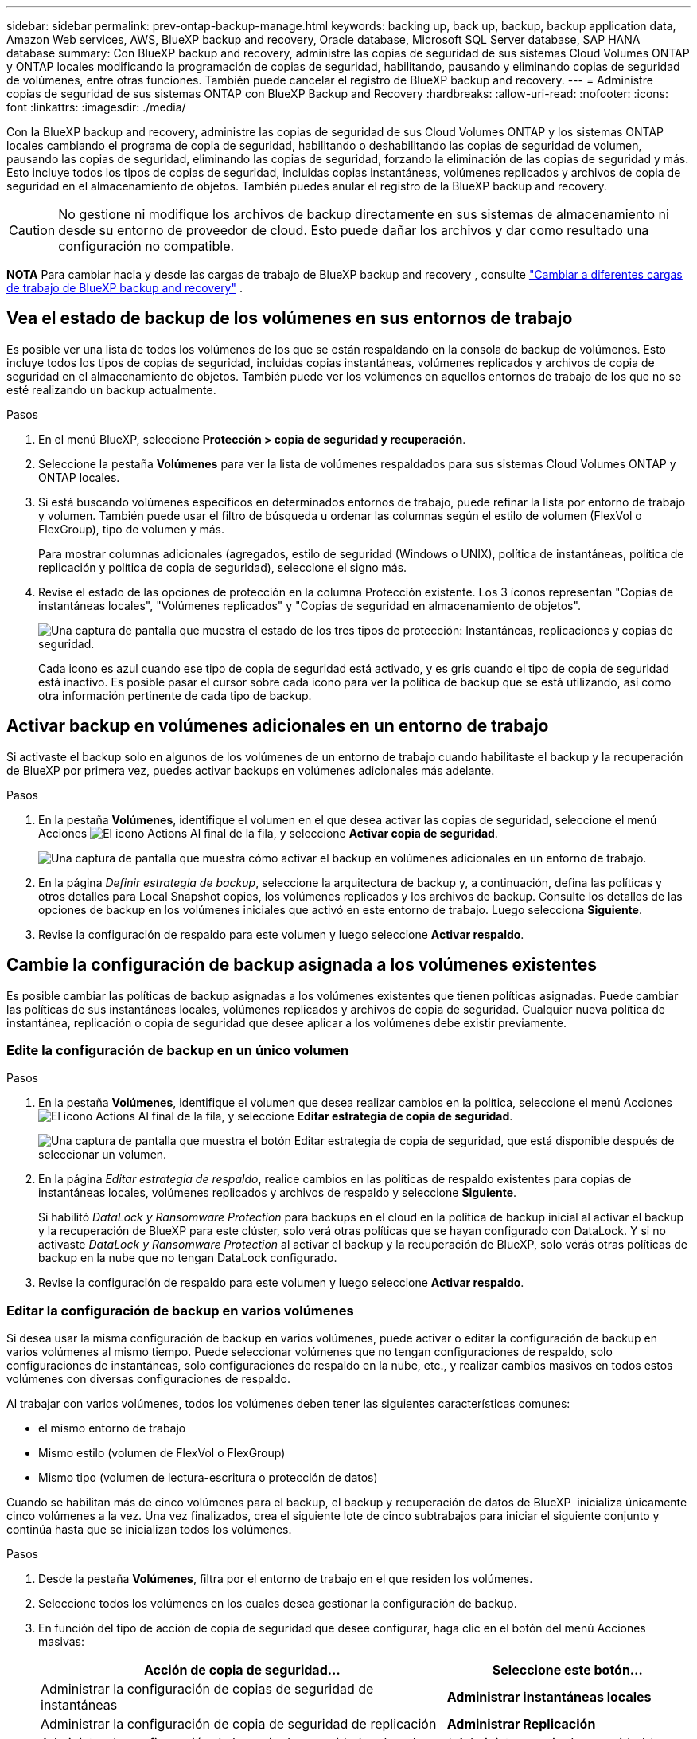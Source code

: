 ---
sidebar: sidebar 
permalink: prev-ontap-backup-manage.html 
keywords: backing up, back up, backup, backup application data, Amazon Web services, AWS, BlueXP backup and recovery, Oracle database, Microsoft SQL Server database, SAP HANA database 
summary: Con BlueXP backup and recovery, administre las copias de seguridad de sus sistemas Cloud Volumes ONTAP y ONTAP locales modificando la programación de copias de seguridad, habilitando, pausando y eliminando copias de seguridad de volúmenes, entre otras funciones. También puede cancelar el registro de BlueXP backup and recovery. 
---
= Administre copias de seguridad de sus sistemas ONTAP con BlueXP Backup and Recovery
:hardbreaks:
:allow-uri-read: 
:nofooter: 
:icons: font
:linkattrs: 
:imagesdir: ./media/


[role="lead"]
Con la BlueXP backup and recovery, administre las copias de seguridad de sus Cloud Volumes ONTAP y los sistemas ONTAP locales cambiando el programa de copia de seguridad, habilitando o deshabilitando las copias de seguridad de volumen, pausando las copias de seguridad, eliminando las copias de seguridad, forzando la eliminación de las copias de seguridad y más.  Esto incluye todos los tipos de copias de seguridad, incluidas copias instantáneas, volúmenes replicados y archivos de copia de seguridad en el almacenamiento de objetos.  También puedes anular el registro de la BlueXP backup and recovery.


CAUTION: No gestione ni modifique los archivos de backup directamente en sus sistemas de almacenamiento ni desde su entorno de proveedor de cloud. Esto puede dañar los archivos y dar como resultado una configuración no compatible.

[]
====
*NOTA* Para cambiar hacia y desde las cargas de trabajo de BlueXP backup and recovery , consulte link:br-start-switch-ui.html["Cambiar a diferentes cargas de trabajo de BlueXP backup and recovery"] .

====


== Vea el estado de backup de los volúmenes en sus entornos de trabajo

Es posible ver una lista de todos los volúmenes de los que se están respaldando en la consola de backup de volúmenes. Esto incluye todos los tipos de copias de seguridad, incluidas copias instantáneas, volúmenes replicados y archivos de copia de seguridad en el almacenamiento de objetos. También puede ver los volúmenes en aquellos entornos de trabajo de los que no se esté realizando un backup actualmente.

.Pasos
. En el menú BlueXP, seleccione *Protección > copia de seguridad y recuperación*.
. Seleccione la pestaña *Volúmenes* para ver la lista de volúmenes respaldados para sus sistemas Cloud Volumes ONTAP y ONTAP locales.
. Si está buscando volúmenes específicos en determinados entornos de trabajo, puede refinar la lista por entorno de trabajo y volumen. También puede usar el filtro de búsqueda u ordenar las columnas según el estilo de volumen (FlexVol o FlexGroup), tipo de volumen y más.
+
Para mostrar columnas adicionales (agregados, estilo de seguridad (Windows o UNIX), política de instantáneas, política de replicación y política de copia de seguridad), seleccione el signo más.

. Revise el estado de las opciones de protección en la columna Protección existente. Los 3 íconos representan "Copias de instantáneas locales", "Volúmenes replicados" y "Copias de seguridad en almacenamiento de objetos".
+
image:screenshot_backup_protection_status.png["Una captura de pantalla que muestra el estado de los tres tipos de protección: Instantáneas, replicaciones y copias de seguridad."]

+
Cada icono es azul cuando ese tipo de copia de seguridad está activado, y es gris cuando el tipo de copia de seguridad está inactivo. Es posible pasar el cursor sobre cada icono para ver la política de backup que se está utilizando, así como otra información pertinente de cada tipo de backup.





== Activar backup en volúmenes adicionales en un entorno de trabajo

Si activaste el backup solo en algunos de los volúmenes de un entorno de trabajo cuando habilitaste el backup y la recuperación de BlueXP por primera vez, puedes activar backups en volúmenes adicionales más adelante.

.Pasos
. En la pestaña *Volúmenes*, identifique el volumen en el que desea activar las copias de seguridad, seleccione el menú Acciones image:icon-action.png["El icono Actions"] Al final de la fila, y seleccione *Activar copia de seguridad*.
+
image:screenshot_backup_additional_volume.png["Una captura de pantalla que muestra cómo activar el backup en volúmenes adicionales en un entorno de trabajo."]

. En la página _Definir estrategia de backup_, seleccione la arquitectura de backup y, a continuación, defina las políticas y otros detalles para Local Snapshot copies, los volúmenes replicados y los archivos de backup. Consulte los detalles de las opciones de backup en los volúmenes iniciales que activó en este entorno de trabajo. Luego selecciona *Siguiente*.
. Revise la configuración de respaldo para este volumen y luego seleccione *Activar respaldo*.




== Cambie la configuración de backup asignada a los volúmenes existentes

Es posible cambiar las políticas de backup asignadas a los volúmenes existentes que tienen políticas asignadas. Puede cambiar las políticas de sus instantáneas locales, volúmenes replicados y archivos de copia de seguridad. Cualquier nueva política de instantánea, replicación o copia de seguridad que desee aplicar a los volúmenes debe existir previamente.



=== Edite la configuración de backup en un único volumen

.Pasos
. En la pestaña *Volúmenes*, identifique el volumen que desea realizar cambios en la política, seleccione el menú Acciones image:icon-action.png["El icono Actions"] Al final de la fila, y seleccione *Editar estrategia de copia de seguridad*.
+
image:screenshot_edit_backup_strategy.png["Una captura de pantalla que muestra el botón Editar estrategia de copia de seguridad, que está disponible después de seleccionar un volumen."]

. En la página _Editar estrategia de respaldo_, realice cambios en las políticas de respaldo existentes para copias de instantáneas locales, volúmenes replicados y archivos de respaldo y seleccione *Siguiente*.
+
Si habilitó _DataLock y Ransomware Protection_ para backups en el cloud en la política de backup inicial al activar el backup y la recuperación de BlueXP para este clúster, solo verá otras políticas que se hayan configurado con DataLock. Y si no activaste _DataLock y Ransomware Protection_ al activar el backup y la recuperación de BlueXP, solo verás otras políticas de backup en la nube que no tengan DataLock configurado.

. Revise la configuración de respaldo para este volumen y luego seleccione *Activar respaldo*.




=== Editar la configuración de backup en varios volúmenes

Si desea usar la misma configuración de backup en varios volúmenes, puede activar o editar la configuración de backup en varios volúmenes al mismo tiempo. Puede seleccionar volúmenes que no tengan configuraciones de respaldo, solo configuraciones de instantáneas, solo configuraciones de respaldo en la nube, etc., y realizar cambios masivos en todos estos volúmenes con diversas configuraciones de respaldo.

Al trabajar con varios volúmenes, todos los volúmenes deben tener las siguientes características comunes:

* el mismo entorno de trabajo
* Mismo estilo (volumen de FlexVol o FlexGroup)
* Mismo tipo (volumen de lectura-escritura o protección de datos)


Cuando se habilitan más de cinco volúmenes para el backup, el backup y recuperación de datos de BlueXP  inicializa únicamente cinco volúmenes a la vez. Una vez finalizados, crea el siguiente lote de cinco subtrabajos para iniciar el siguiente conjunto y continúa hasta que se inicializan todos los volúmenes.

.Pasos
. Desde la pestaña *Volúmenes*, filtra por el entorno de trabajo en el que residen los volúmenes.
. Seleccione todos los volúmenes en los cuales desea gestionar la configuración de backup.
. En función del tipo de acción de copia de seguridad que desee configurar, haga clic en el botón del menú Acciones masivas:
+
[cols="50,30"]
|===
| Acción de copia de seguridad... | Seleccione este botón... 


| Administrar la configuración de copias de seguridad de instantáneas | *Administrar instantáneas locales* 


| Administrar la configuración de copia de seguridad de replicación | *Administrar Replicación* 


| Administrar la configuración de la copia de seguridad en la nube | * Administrar copia de seguridad * 


| Gestionar varios tipos de configuración de copia de seguridad. Esta opción también le permite cambiar la arquitectura de copia de seguridad. | * Administrar copia de seguridad y recuperación * 
|===
. En la página de respaldo que aparece, realice cambios en las políticas de respaldo existentes para copias de instantáneas locales, volúmenes replicados o archivos de respaldo y seleccione *Guardar*.
+
Si habilitó _DataLock y Ransomware Protection_ para backups en el cloud en la política de backup inicial al activar el backup y la recuperación de BlueXP para este clúster, solo verá otras políticas que se hayan configurado con DataLock. Y si no activaste _DataLock y Ransomware Protection_ al activar el backup y la recuperación de BlueXP, solo verás otras políticas de backup en la nube que no tengan DataLock configurado.





== Crear un backup manual de volúmenes en cualquier momento

Es posible crear un backup bajo demanda en cualquier momento para capturar el estado actual del volumen. Esto puede ser útil si se han realizado cambios muy importantes en un volumen y no debe esperar a que se realice el siguiente backup programado para proteger los datos. Esta funcionalidad también puede usar para crear un backup para un volumen que no se está respaldando actualmente y que desee capturar su estado actual.

Puede crear una copia de seguridad o una instantánea ad hoc de un objeto de un volumen. No se puede crear un volumen replicado ad hoc.

El nombre de backup incluye la Marca de hora para poder identificar el backup bajo demanda desde otros backups programados.

Si habilitó _DataLock y Ransomware Protection_ al activar el backup y la recuperación de BlueXP para este clúster, el backup bajo demanda también se configurará con DataLock, y el período de retención será de 30 días. Los análisis de ransomware no se admiten para backups ad hoc. link:prev-ontap-policy-object-options.html["Más información sobre la protección de DataLock y Ransomware"^].

Al crear una copia de seguridad ad hoc, se crea una instantánea en el volumen de origen. Dado que esta instantánea no forma parte de una programación normal de instantáneas, no se deshabilitará. Puede eliminar manualmente esta instantánea del volumen de origen una vez finalizada la copia de seguridad. Esto permitirá liberar los bloques relacionados con esta instantánea. El nombre de la instantánea comenzará con  `cbs-snapshot-adhoc-` .  https://docs.netapp.com/us-en/ontap/san-admin/delete-all-existing-snapshot-copies-volume-task.html["Consulte cómo eliminar una snapshot con la CLI de ONTAP"^] .


NOTE: No se admite el backup de volúmenes bajo demanda en los volúmenes de protección de datos.

.Pasos
. Desde la pestaña *Volúmenes*, seleccione image:icon-actions-horizontal.gif["El icono Actions"] para el volumen y seleccione *Copia de seguridad* > *Crear copia de seguridad ad-hoc*.


La columna Backup Status de ese volumen muestra "in progress" hasta que se crea el backup.



== Consulte la lista de backups de cada volumen

Es posible ver la lista de todos los archivos de backup que existen para cada volumen. Esta página muestra detalles sobre el volumen de origen, la ubicación de destino y los detalles de backup, como el último backup realizado, la política actual de backup, el tamaño del archivo de backup y mucho más.

.Pasos
. Desde la pestaña *Volúmenes*, seleccione image:icon-actions-horizontal.gif["El icono Actions"] para el volumen de origen y seleccione *Ver detalles del volumen*.
+
image:screenshot_backup_view_backups_button.png["Una captura de pantalla que muestra el botón Ver detalles de volumen, que está disponible para un único volumen."]

+
Se muestran los detalles del volumen y la lista de copias instantáneas.

. Seleccione *Instantánea*, *Replicación* o *Copia de seguridad* para ver la lista de todos los archivos de copia de seguridad para cada tipo de copia de seguridad.




== Ejecuta un análisis de ransomware en un backup de volúmenes en el almacenamiento de objetos

El BlueXP backup and recovery analiza sus archivos de copia de seguridad para buscar evidencia de un ataque de ransomware al crear una copia de seguridad en un archivo de objeto y al restaurar los datos de un archivo de copia de seguridad. También puede ejecutar un análisis bajo demanda en cualquier momento para verificar la usabilidad de un archivo de copia de seguridad específico en el almacenamiento de objetos. Esto puede resultar útil si tuvo un problema de ransomware en un volumen en particular y desea verificar que los backups de ese volumen no se vean afectados.

Esta función solo está disponible si la copia de seguridad del volumen se creó desde un sistema con ONTAP 9.11.1 o superior, y si habilitó _DataLock y Ransomware Protection_ en la política de copia de seguridad a objeto.

.Pasos
. Desde la pestaña *Volúmenes*, seleccione image:icon-actions-horizontal.gif["El icono Actions"] para el volumen de origen y seleccione *Ver detalles del volumen*.
+
image:screenshot_backup_view_backups_button.png["Una captura de pantalla que muestra el botón Ver detalles de volumen, que está disponible para un único volumen."]

+
Se muestran los detalles del volumen.

. Seleccione *Copia de seguridad* para ver la lista de archivos de copia de seguridad en el almacenamiento de objetos.
. Seleccionar image:icon-actions-horizontal.gif["El icono Actions"] para el archivo de respaldo de volumen que desea escanear en busca de ransomware y haga clic en *Escanear en busca de ransomware*.
+
image:screenshot_scan_one_backup.png["Una captura de pantalla que muestra cómo ejecutar un escaneado de ransomware en un único archivo de copia de seguridad."]

+
La columna Protección contra ransomware muestra que el análisis está en progreso.





== Gestione la relación de replicación con el volumen de origen

Después de configurar la replicación de datos entre dos sistemas, puede gestionar la relación de replicación de datos.

.Pasos
. Desde la pestaña *Volúmenes*, seleccione image:icon-actions-horizontal.gif["El icono Actions"] para el volumen de origen y seleccione la opción *Replicación*. Puede ver todas las opciones disponibles.
. Seleccione la acción de replicación que desea realizar.
+
image:screenshot_replication_managing.png["Una captura de pantalla que muestra la lista de acciones disponibles en el menú de acción Replicación."]

+
En la siguiente tabla se describen las acciones disponibles:

+
[cols="15,85"]
|===
| Acción | Descripción 


| Ver replicación | Muestra detalles sobre la relación de volumen: Información de transferencia, información de la última transferencia, detalles sobre el volumen e información sobre la política de protección asignada a la relación. 


| Actualizar la replicación | Inicia una transferencia incremental para actualizar el volumen de destino que se sincronizará con el volumen de origen. 


| Pausar la replicación | Ponga en pausa la transferencia incremental de copias Snapshot para actualizar el volumen de destino. Puede reanudar más tarde si desea reiniciar las actualizaciones incrementales. 


| Interrumpir la replicación | Interrumpe la relación entre los volúmenes de origen y destino, y activa el volumen de destino para el acceso a los datos, lo convierte en de lectura y escritura.

Esta opción suele utilizarse cuando el volumen de origen no puede servir datos debido a eventos como datos dañados, una eliminación accidental o un estado sin conexión.

https://docs.netapp.com/us-en/ontap-sm-classic/volume-disaster-recovery/index.html["Aprenda a configurar un volumen de destino para acceder a los datos y reactivar un volumen de origen en la documentación de ONTAP"^] 


| Aborte la replicación | Deshabilita los backups de este volumen en el sistema de destino y también deshabilita la capacidad de restaurar un volumen. No se eliminarán los backups existentes. Esto no elimina la relación de protección de datos entre los volúmenes de origen y de destino. 


| Resincronización inversa | Revierte los roles de los volúmenes de origen y destino. El contenido del volumen de origen original se sobrescribe con el contenido del volumen de destino. Esto es útil cuando se desea reactivar un volumen de origen que se desconectó.

No se conservan todos los datos escritos en el volumen de origen original entre la última replicación de datos y la hora en la que se deshabilitó el volumen de origen. 


| Suprimir relación | Elimina la relación de protección de datos entre los volúmenes de origen y de destino, lo que significa que ya no se produce la replicación de datos entre los volúmenes. Esta acción no activa el volumen de destino para el acceso a datos, lo que significa que no lo convierte en lectura/escritura. Esta acción también elimina la relación entre iguales de clústeres y la relación entre iguales de máquinas virtuales de almacenamiento (SVM), si no hay otras relaciones de protección de datos entre los sistemas. 
|===


.Resultado
Después de seleccionar una acción, BlueXP actualiza la relación.



== Edite una política de backup en el cloud existente

Puede cambiar los atributos de una política de backup que se aplique actualmente a los volúmenes en un entorno de trabajo. Los cambios que se aplican en la política de backup afectan a todos los volúmenes existentes que usan la política.

[NOTE]
====
* Si habilitó _DataLock y Ransomware Protection_ en la política inicial al activar el backup y la recuperación de BlueXP para este clúster, todas las políticas que edite deben configurarse con la misma configuración de DataLock (gobernanza o cumplimiento de normativas). Y si no activaste _DataLock y Ransomware Protection_ al activar el backup y la recuperación de BlueXP, no puedes habilitar DataLock ahora.
* Al crear backups en AWS, si eligió _S3 Glacier_ o _S3 Glacier Deep Archive_ en su primera política de backup al activar el backup y la recuperación de BlueXP, ese nivel será el único nivel de archivado disponible al editar las políticas de backup. Si no ha seleccionado ningún nivel de archivado en su primera política de copia de seguridad, _S3 Glacier_ será la única opción de archivado al editar una directiva.


====
.Pasos
. En la ficha *Volumes*, seleccione *Configuración de copia de seguridad*.
+
image:screenshot_backup_settings_button.png["Captura de pantalla que muestra el botón Configuración de copia de seguridad de la ficha volúmenes."]

. Desde la página _Configuración de copia de seguridad_, seleccione image:icon-actions-horizontal.gif["El icono Actions"] para el entorno de trabajo en el que desea cambiar la configuración de políticas y seleccione *Administrar políticas*.
. Desde la página _Administrar políticas_, seleccione *Editar* para la política de respaldo que desea cambiar en ese entorno de trabajo.
. Desde la página _Editar política_, seleccione la flecha hacia abajo para expandir la sección _Etiquetas y retención_ para cambiar la programación o la retención de copias de seguridad y seleccione *Guardar*.
+
image:screenshot_backup_edit_policy.png["Captura de pantalla que muestra la configuración de la política de copia de seguridad en la que puede modificar la programación de copia de seguridad y la configuración de retención de copia de seguridad."]

+
Si el clúster ejecuta ONTAP 9.10.1 o más, también tendrá la opción de habilitar o deshabilitar la clasificación por niveles de los backups en el almacenamiento de archivado después de un cierto número de días.

+
ifdef::aws[]



link:prev-reference-aws-archive-storage-tiers.html["Obtenga más información sobre el uso del almacenamiento de archivado de AWS"].

endif::aws[]

ifdef::azure[]

link:prev-reference-azure-archive-storage-tiers.html["Obtenga más información sobre el uso del almacenamiento de archivado de Azure"].

endif::azure[]

ifdef::gcp[]

link:prev-reference-gcp-archive-storage-tiers.html["Obtenga más información sobre el uso del almacenamiento de archivado de Google"]. (Requiere ONTAP 9.12.1).

endif::gcp[]

+ tenga en cuenta que todos los archivos de backup organizados en niveles para el almacenamiento de archivado se dejan en ese nivel si se detienen los backups por niveles en el archivado; no se vuelven a transferir automáticamente al nivel estándar. Solo los nuevos backups de volúmenes permanecerán en el nivel estándar.



== Añada una nueva política de backup en el cloud

Al habilitar el backup y la recuperación de BlueXP para un entorno de trabajo, se realiza un backup de todos los volúmenes que seleccionó inicialmente, utilizando la política de backup predeterminada que definió. Si desea asignar diferentes políticas de backup a ciertos volúmenes que tienen diferentes objetivos de punto de recuperación (RPO), puede crear políticas adicionales para ese clúster y asignar dichas políticas a otros volúmenes.

Si desea aplicar una nueva política de backup a ciertos volúmenes en un entorno de trabajo, primero debe añadir la política de backup al entorno de trabajo. Ahora puede <<Cambie la configuración de backup asignada a los volúmenes existentes,aplique la política a los volúmenes en ese entorno de trabajo>>.

[NOTE]
====
* Si habilitó _DataLock y Ransomware Protection_ en la política inicial al activar el backup y la recuperación de BlueXP para este clúster, todas las políticas adicionales que cree deberán configurarse con la misma configuración de DataLock (gobernanza o cumplimiento de normativas). Y si no activaste _DataLock y Ransomware Protection_ al activar el backup y la recuperación de BlueXP, no puedes crear nuevas políticas que utilicen DataLock.
* Al crear backups en AWS, si eligió _S3 Glacier_ o _S3 Glacier Deep Archive_ en su primera política de backup al activar el backup y la recuperación de BlueXP, ese nivel será el único nivel de archivado disponible para las futuras políticas de backup para ese clúster. Si ha seleccionado ningún nivel de archivado en su primera política de copia de seguridad, _S3 Glacier_ será la única opción de archivado para futuras políticas.


====
.Pasos
. En la ficha *Volumes*, seleccione *Configuración de copia de seguridad*.
+
image:screenshot_backup_settings_button.png["Captura de pantalla que muestra el botón Configuración de copia de seguridad de la ficha volúmenes."]

. Desde la página _Configuración de copia de seguridad_, seleccione image:icon-actions-horizontal.gif["El icono Actions"] para el entorno de trabajo donde desea agregar la nueva política y seleccione *Administrar políticas*.
+
image:screenshot_backup_modify_policy.png["Captura de pantalla que muestra la opción Administrar políticas de la página Configuración de copia de seguridad."]

. Desde la página _Administrar políticas_, seleccione *Agregar nueva política*.
. Desde la página _Agregar nueva política_, seleccione la flecha hacia abajo para expandir la sección _Etiquetas y retención_ para definir la programación y la retención de copias de seguridad, y seleccione *Guardar*.
+
image:screenshot_backup_add_new_policy.png["Captura de pantalla que muestra la configuración de la política de copia de seguridad en la que puede agregar la programación de copia de seguridad y la configuración de retención de copia de seguridad."]

+
Si el clúster ejecuta ONTAP 9.10.1 o más, también tendrá la opción de habilitar o deshabilitar la clasificación por niveles de los backups en el almacenamiento de archivado después de un cierto número de días.

+
ifdef::aws[]



link:prev-reference-aws-archive-storage-tiers.html["Obtenga más información sobre el uso del almacenamiento de archivado de AWS"].

endif::aws[]

ifdef::azure[]

link:prev-reference-azure-archive-storage-tiers.html["Obtenga más información sobre el uso del almacenamiento de archivado de Azure"].

endif::azure[]

ifdef::gcp[]

link:prev-reference-gcp-archive-storage-tiers.html["Obtenga más información sobre el uso del almacenamiento de archivado de Google"]. (Requiere ONTAP 9.12.1).

endif::gcp[]



== Eliminar backups

El backup y la recuperación de BlueXP te permite eliminar un único archivo de backup, eliminar todos los backups de un volumen o eliminar todas las copias de seguridad de todos los volúmenes en un entorno de trabajo. Es posible eliminar todos los backups si ya no se necesitan los backups o si se eliminó el volumen de origen y se desean quitar todos los backups.

No puede eliminar las copias de seguridad bloqueadas con DataLock y la protección contra ransomware. La opción "Eliminar" no estará disponible en la interfaz de usuario si seleccionó una o más copias de seguridad bloqueadas.


CAUTION: Si piensa eliminar un entorno de trabajo o clúster que tiene copias de seguridad, debe eliminar las copias de seguridad *antes de* eliminando el sistema. El backup y la recuperación de datos de BlueXP no elimina automáticamente los backups cuando se elimina un sistema y no existe compatibilidad actual en la interfaz de usuario para eliminar los backups después de que el sistema se haya eliminado. Seguirá cobrándose los costes de almacenamiento de objetos por los backups restantes.



=== Suprimir todos los archivos de copia de seguridad de un entorno de trabajo

Eliminar todos los backups del almacenamiento de objetos para un entorno de trabajo no deshabilita los futuros backups de volúmenes en este entorno de trabajo. Si desea detener la creación de backups de todos los volúmenes en un entorno de trabajo, puede desactivar los backups <<Desactiva el backup y la recuperación de BlueXP para un entorno de trabajo,como se describe aquí>>.

Tenga en cuenta que esta acción no afecta a las copias Snapshot ni a los volúmenes replicados: Estos tipos de archivos de backup no se eliminan.

.Pasos
. En la ficha *Volumes*, seleccione *Configuración de copia de seguridad*.
+
image:screenshot_backup_settings_button.png["Captura de pantalla que muestra el botón Configuración de copia de seguridad que está disponible después de seleccionar un entorno de trabajo."]

. Seleccionar image:icon-actions-horizontal.gif["El icono Actions"] para el entorno de trabajo donde desea eliminar todas las copias de seguridad y seleccione *Eliminar todas las copias de seguridad*.
+
image:screenshot_backup_delete_all_backups-working-env.png["Una captura de pantalla que muestra la opción Eliminar todas las copias de seguridad"]

. En el cuadro de diálogo de confirmación, ingrese el nombre del entorno de trabajo.
. Seleccione *Configuración avanzada*.
. *Forzar eliminación de copias de seguridad*: indique si desea o no forzar la eliminación de todas las copias de seguridad.
+
En algunos casos extremos, es posible que desee que la BlueXP backup and recovery ya no tenga acceso a las copias de seguridad. Esto podría suceder, por ejemplo, si el servicio ya no tiene acceso al depósito de copias de seguridad o las copias de seguridad están protegidas por DataLock pero ya no las desea. Anteriormente, no podía eliminarlos usted mismo y necesitaba llamar al soporte de NetApp . Con esta versión, puede utilizar la opción para forzar la eliminación de copias de seguridad (a nivel de volumen y entorno de trabajo).

+

CAUTION: Utilice esta opción con cuidado y sólo en necesidades de limpieza extremas.  La BlueXP backup and recovery ya no tendrá acceso a estas copias de seguridad incluso si no se eliminan del almacenamiento de objetos.  Necesitará ir a su proveedor de nube y eliminar manualmente las copias de seguridad.

. Seleccione *Eliminar*.




=== Eliminar todos los archivos de respaldo de un volumen

La eliminación de todos los backups de un volumen también deshabilita los futuros backups para ese volumen.

.Pasos
. Desde la pestaña *Volúmenes*, haga clic en image:icon-actions-horizontal.gif["Icono más"] para el volumen de origen y seleccione *Detalles y lista de respaldo*.
+
image:screenshot_backup_view_backups_button.png["Una captura de pantalla que muestra el botón Detalles y lista de copias de seguridad que está disponible para un solo volumen."]

+
Se muestra la lista de todos los archivos de copia de seguridad.

. Seleccione *Acciones* > *Eliminar todas las copias de seguridad*.
+
image:screenshot_backup_delete_all_backups.png["Una captura de pantalla que muestra la opción Eliminar todas las copias de seguridad"]

. Introduzca el nombre del volumen.
. Seleccione *Configuración avanzada*.
. *Forzar eliminación de copias de seguridad*: indique si desea o no forzar la eliminación de todas las copias de seguridad.
+
En algunos casos extremos, es posible que desee que la BlueXP backup and recovery ya no tenga acceso a las copias de seguridad.  Esto podría suceder, por ejemplo, si el servicio ya no tiene acceso al depósito de copias de seguridad o las copias de seguridad están protegidas por DataLock pero ya no las quiere. Anteriormente, no podía eliminarlos usted mismo y necesitaba llamar al soporte de NetApp . Con esta versión, puede utilizar la opción para forzar la eliminación de copias de seguridad (a nivel de volumen y entorno de trabajo).

+

CAUTION: Utilice esta opción con cuidado y sólo en necesidades de limpieza extremas.  La BlueXP backup and recovery ya no tendrá acceso a estas copias de seguridad incluso si no se eliminan del almacenamiento de objetos.  Necesitará ir a su proveedor de nube y eliminar manualmente las copias de seguridad.

. Seleccione *Eliminar*.




=== Elimine un solo archivo de backup para un volumen

Puede eliminar un solo archivo de copia de seguridad si ya no lo necesita. Esto incluye la eliminación de un backup único de una copia Snapshot de volumen o de un backup en almacenamiento de objetos.

No se pueden eliminar volúmenes replicados (volúmenes de protección de datos).

.Pasos
. Desde la pestaña *Volúmenes*, seleccione image:icon-actions-horizontal.gif["Icono más"] para el volumen de origen y seleccione *Ver detalles del volumen*.
+
image:screenshot_backup_view_backups_button.png["Una captura de pantalla que muestra el botón Ver detalles de volumen, que está disponible para un único volumen."]

+
Se muestran los detalles del volumen y puede seleccionar *Instantánea*, *Replicación* o *Copia de seguridad* para ver la lista de todos los archivos de copia de seguridad del volumen. De forma predeterminada, se muestran las copias de instantáneas disponibles.

. Seleccione *Instantánea* o *Copia de seguridad* para ver el tipo de archivos de copia de seguridad que desea eliminar.
. Seleccionar image:icon-actions-horizontal.gif["El icono Actions"] para el archivo de respaldo de volumen que desea eliminar y seleccione *Eliminar*.
. En el cuadro de diálogo de confirmación, seleccione *Eliminar*.




== Elimine las relaciones de backup de volúmenes

Eliminar la relación de backup de un volumen ofrece un mecanismo de archivado si desea detener la creación de nuevos archivos de backup y eliminar el volumen de origen, pero conservar todos los archivos de backup existentes. Esto le permite restaurar el volumen desde el archivo de backup en el futuro, si es necesario, a la vez que se borra espacio del sistema de almacenamiento de origen.

No es necesario eliminar el volumen de origen. Es posible eliminar la relación de backup de un volumen y conservar el volumen de origen. En este caso, es posible "activar" el backup en el volumen más adelante. En este caso se sigue utilizando la copia de backup base original: No se crea ni exporta una nueva copia de backup de referencia al cloud. Tenga en cuenta que si se reactivará una relación de backup, se asignará el volumen la política de backup predeterminada.

Esta función solo está disponible si el sistema ejecuta ONTAP 9.12.1 o posterior.

No se puede eliminar el volumen de origen desde la interfaz de usuario de backup y recuperación de BlueXP. Sin embargo, puede abrir la página Detalles de volumen en el lienzo y. https://docs.netapp.com/us-en/bluexp-cloud-volumes-ontap/task-manage-volumes.html#manage-volumes["elimine el volumen desde allí"].


NOTE: No se pueden eliminar archivos de backup de volúmenes individuales una vez que se ha eliminado la relación. Sin embargo, puede eliminar todos los backups del volumen.

.Pasos
. Desde la pestaña *Volúmenes*, seleccione image:icon-actions-horizontal.gif["El icono Actions"] para el volumen de origen y seleccione *Copia de seguridad* > *Eliminar relación*.




== Desactiva el backup y la recuperación de BlueXP para un entorno de trabajo

Si se desactiva la copia de seguridad y recuperación de BlueXP para un entorno de trabajo, se desactivan las copias de seguridad de cada volumen del sistema y también se deshabilita la capacidad de restaurar un volumen. No se eliminarán los backups existentes. Esto no anula el registro del servicio de backup de este entorno de trabajo y básicamente le permite pausar toda la actividad de backup y restauración durante un periodo de tiempo.

Tenga en cuenta que su proveedor de cloud seguirá facturando los costes del almacenamiento de objetos por la capacidad que utilicen sus backups a menos que usted <<Eliminar backups,eliminar los backups>>.

.Pasos
. En la ficha *Volumes*, seleccione *Configuración de copia de seguridad*.
+
image:screenshot_backup_settings_button.png["Captura de pantalla que muestra el botón Configuración de copia de seguridad que está disponible después de seleccionar un entorno de trabajo."]

. Desde la página _Configuración de copia de seguridad_, seleccione image:icon-actions-horizontal.gif["El icono Actions"] para el entorno de trabajo en el que desea deshabilitar las copias de seguridad y seleccione *Desactivar copia de seguridad*.
. En el cuadro de diálogo de confirmación, seleccione *Desactivar*.



NOTE: Aparece un botón *Activar copia de seguridad* para ese entorno de trabajo mientras la copia de seguridad está desactivada. Puede seleccionar este botón cuando desee volver a habilitar la funcionalidad de copia de seguridad para ese entorno de trabajo.



== Cancela el registro de backup y recuperación de BlueXP para un entorno de trabajo

Puedes cancelar el registro del backup y la recuperación de BlueXP en un entorno de trabajo si ya no quieres utilizar la funcionalidad de backup y quieres dejar de que se te cobren los backups de ese entorno de trabajo. Normalmente, esta función se utiliza cuando se planea eliminar un entorno de trabajo y se desea cancelar el servicio de backup.

También puede usar esta función si desea cambiar el almacén de objetos de destino donde se almacenan los backups del clúster. Después de cancelar el registro de backup y recuperación de BlueXP en el entorno de trabajo, puede habilitar el backup y la recuperación de BlueXP para ese clúster utilizando la nueva información del proveedor de cloud.

Antes de poder cancelar el registro de backup y recuperación de BlueXP, debe realizar los siguientes pasos, en este orden:

* Desactiva el backup y la recuperación de BlueXP para el entorno de trabajo
* Eliminar todos los backups de ese entorno de trabajo


La opción cancelar el registro no estará disponible hasta que se completen estas dos acciones.

.Pasos
. En la ficha *Volumes*, seleccione *Configuración de copia de seguridad*.
+
image:screenshot_backup_settings_button.png["Captura de pantalla que muestra el botón Configuración de copia de seguridad que está disponible después de seleccionar un entorno de trabajo."]

. Desde la página _Configuración de copia de seguridad_, seleccione image:icon-actions-horizontal.gif["El icono Actions"] para el entorno de trabajo en el que desea anular el registro del servicio de respaldo y seleccione *Anular registro*.
. En el cuadro de diálogo de confirmación, seleccione *Cancelar registro*.

